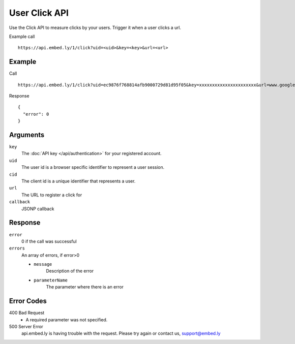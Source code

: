 User Click API
=================

Use the Click API to measure clicks by your users.  Trigger it when a user clicks a
url.

Example call ::

    https://api.embed.ly/1/click?uid=<uid>&key=<key>&url=<url>



Example
-------
Call ::

    https://api.embed.ly/1/click?uid=ec9876f768814afb9000729d81d95f05&key=xxxxxxxxxxxxxxxxxxxxxx&url=www.google.com

Response ::

    {
      "error": 0
    }


Arguments
---------

``key``
      The :doc:`API key </api/authentication>` for your registered account.

``uid``
      The user id is a browser specific identifier to represent a user session.

``cid``
      The client id is a unique identifier that represents a user.

``url``
      The URL to register a click for

``callback``
      JSONP callback



Response
--------

``error``
      0 if the call was successful

``errors``
      An array of errors, if error>0

      * ``message``
            Description of the error
      * ``parameterName``
            The parameter where there is an error

Error Codes
-----------


400 Bad Request
  * A required parameter was not specified.

500 Server Error
  api.embed.ly is having trouble with the request. Please try again or contact us,
  support@embed.ly
